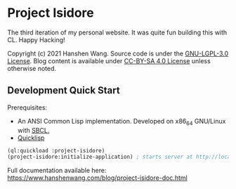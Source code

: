 * Project Isidore
[[https://github.com/HanshenWang/project-isidore/actions/workflows/CI.yml][https://github.com/HanshenWang/project-isidore/actions/workflows/CI.yml/badge.svg]]

The third iteration of my personal website. It was quite fun building this with
CL. Happy Hacking!

Copyright (c) 2021 Hanshen Wang. Source code is under the [[https://www.gnu.org/licenses/lgpl-3.0.en.html][GNU-LGPL-3.0 License]].
Blog content is available under [[https://creativecommons.org/licenses/by-sa/4.0/legalcode][CC-BY-SA 4.0 License]] unless otherwise noted.

** Development Quick Start

Prerequisites:
- An ANSI Common Lisp implementation. Developed on x86_64 GNU/Linux with [[http://www.sbcl.org/][SBCL.]]
- [[https://www.quicklisp.org/beta/][Quicklisp]]

#+begin_src lisp
(ql:quickload :project-isidore)
(project-isidore:initialize-application) ; starts server at http://localhost:8080
#+end_src

Full documentation available here:
https://www.hanshenwang.com/blog/project-isidore-doc.html
